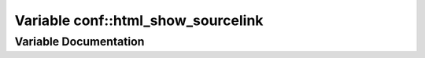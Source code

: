 .. _exhale_variable_namespaceconf_1ac27c3416276158c0ee7259b9c4579bd3:

Variable conf::html_show_sourcelink
===================================

.. did not find file this was defined in


Variable Documentation
----------------------


.. doxygenvariable:: conf::html_show_sourcelink
